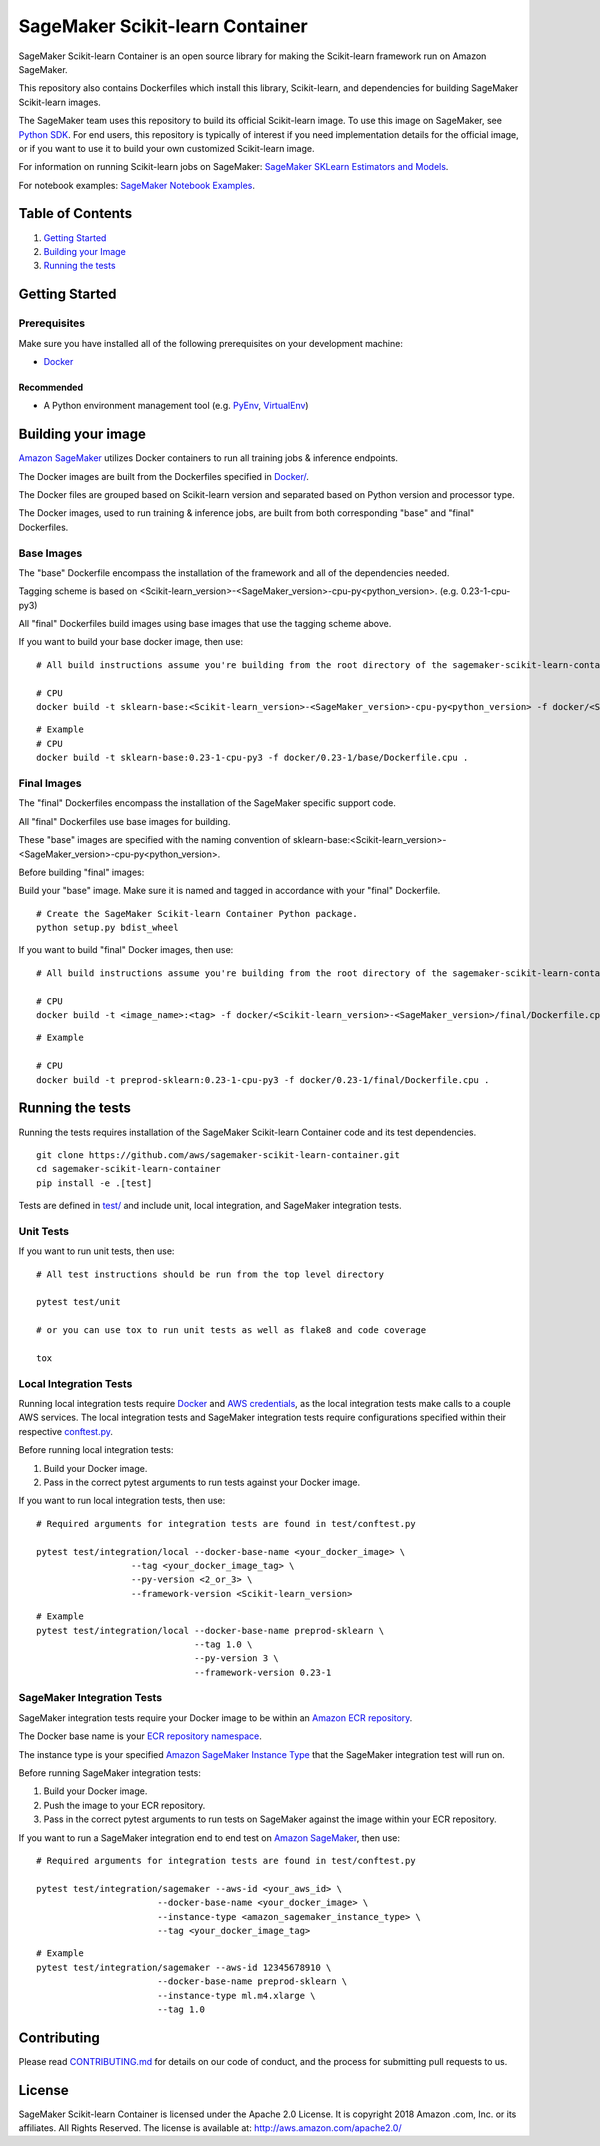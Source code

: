 ===========================
SageMaker Scikit-learn Container
===========================

SageMaker Scikit-learn Container is an open source library for making the
Scikit-learn framework run on Amazon SageMaker.

This repository also contains Dockerfiles which install this library, Scikit-learn, and dependencies
for building SageMaker Scikit-learn images.

The SageMaker team uses this repository to build its official Scikit-learn image. To use this image on SageMaker,
see `Python SDK <https://github.com/aws/sagemaker-python-sdk>`__.
For end users, this repository is typically of interest if you need implementation details for
the official image, or if you want to use it to build your own customized Scikit-learn image.

For information on running Scikit-learn jobs on SageMaker: `SageMaker SKLearn Estimators and Models
<https://github.com/aws/sagemaker-python-sdk/tree/master/src/sagemaker/sklearn>`__.

For notebook examples: `SageMaker Notebook
Examples <https://github.com/awslabs/amazon-sagemaker-examples>`__.

Table of Contents
-----------------

#. `Getting Started <#getting-started>`__
#. `Building your Image <#building-your-image>`__
#. `Running the tests <#running-the-tests>`__

Getting Started
---------------

Prerequisites
~~~~~~~~~~~~~

Make sure you have installed all of the following prerequisites on your
development machine:

- `Docker <https://www.docker.com/>`__

Recommended
^^^^^^^^^^^

-  A Python environment management tool (e.g.
   `PyEnv <https://github.com/pyenv/pyenv>`__,
   `VirtualEnv <https://virtualenv.pypa.io/en/stable/>`__)

Building your image
-------------------

`Amazon SageMaker <https://aws.amazon.com/documentation/sagemaker/>`__
utilizes Docker containers to run all training jobs & inference endpoints.

The Docker images are built from the Dockerfiles specified in
`Docker/ <https://github.com/aws/sagemaker-scikit-learn-container/tree/master/docker>`__.

The Docker files are grouped based on Scikit-learn version and separated
based on Python version and processor type.

The Docker images, used to run training & inference jobs, are built from
both corresponding "base" and "final" Dockerfiles.

Base Images
~~~~~~~~~~~

The "base" Dockerfile encompass the installation of the framework and all of the dependencies
needed.

Tagging scheme is based on <Scikit-learn_version>-<SageMaker_version>-cpu-py<python_version>. (e.g. |FRAMEWORK_VERSION|-cpu-py3)

All "final" Dockerfiles build images using base images that use the tagging scheme
above.

If you want to build your base docker image, then use:

::

    # All build instructions assume you're building from the root directory of the sagemaker-scikit-learn-container.

    # CPU
    docker build -t sklearn-base:<Scikit-learn_version>-<SageMaker_version>-cpu-py<python_version> -f docker/<Scikit-learn_version>-<SageMaker_version>/base/Dockerfile.cpu .

.. parsed-literal::

    # Example
    # CPU
    docker build -t sklearn-base:|FRAMEWORK_VERSION|-cpu-py3 -f docker/|FRAMEWORK_VERSION|/base/Dockerfile.cpu .


Final Images
~~~~~~~~~~~~

The "final" Dockerfiles encompass the installation of the SageMaker specific support code.

All "final" Dockerfiles use base images for building.

These "base" images are specified with the naming convention of
sklearn-base:<Scikit-learn_version>-<SageMaker_version>-cpu-py<python_version>.

Before building "final" images:

Build your "base" image. Make sure it is named and tagged in accordance with your "final"
Dockerfile.

::

    # Create the SageMaker Scikit-learn Container Python package.
    python setup.py bdist_wheel

If you want to build "final" Docker images, then use:

::

    # All build instructions assume you're building from the root directory of the sagemaker-scikit-learn-container.

    # CPU
    docker build -t <image_name>:<tag> -f docker/<Scikit-learn_version>-<SageMaker_version>/final/Dockerfile.cpu .

.. parsed-literal::

    # Example

    # CPU
    docker build -t preprod-sklearn:|FRAMEWORK_VERSION|-cpu-py3 -f docker/|FRAMEWORK_VERSION|/final/Dockerfile.cpu .

Running the tests
-----------------

Running the tests requires installation of the SageMaker Scikit-learn Container code and its test
dependencies.

::

    git clone https://github.com/aws/sagemaker-scikit-learn-container.git
    cd sagemaker-scikit-learn-container
    pip install -e .[test]

Tests are defined in
`test/ <https://github.com/aws/sagemaker-scikit-learn-container/tree/master/test>`__
and include unit, local integration, and SageMaker integration tests.

Unit Tests
~~~~~~~~~~

If you want to run unit tests, then use:

::

    # All test instructions should be run from the top level directory

    pytest test/unit

    # or you can use tox to run unit tests as well as flake8 and code coverage

    tox


Local Integration Tests
~~~~~~~~~~~~~~~~~~~~~~~

Running local integration tests require `Docker <https://www.docker.com/>`__ and `AWS
credentials <https://docs.aws.amazon.com/sdk-for-java/v1/developer-guide/setup-credentials.html>`__,
as the local integration tests make calls to a couple AWS services. The local integration tests and
SageMaker integration tests require configurations specified within their respective
`conftest.py <https://github.com/aws/sagemaker-scikit-learn-container/blob/master/test/conftest.py>`__.

Before running local integration tests:

#. Build your Docker image.
#. Pass in the correct pytest arguments to run tests against your Docker image.

If you want to run local integration tests, then use:

::

    # Required arguments for integration tests are found in test/conftest.py

    pytest test/integration/local --docker-base-name <your_docker_image> \
                      --tag <your_docker_image_tag> \
                      --py-version <2_or_3> \
                      --framework-version <Scikit-learn_version>


.. parsed-literal::

  # Example
  pytest test/integration/local --docker-base-name preprod-sklearn ``\``
                                --tag 1.0 ``\``
                                --py-version 3 ``\``
                                --framework-version |FRAMEWORK_VERSION|


SageMaker Integration Tests
~~~~~~~~~~~~~~~~~~~~~~~~~~~

SageMaker integration tests require your Docker image to be within an `Amazon ECR repository <https://docs
.aws.amazon.com/AmazonECS/latest/developerguide/ECS_Console_Repositories.html>`__.

The Docker base name is your `ECR repository namespace <https://docs.aws.amazon
.com/AmazonECR/latest/userguide/Repositories.html>`__.

The instance type is your specified `Amazon SageMaker Instance Type
<https://aws.amazon.com/sagemaker/pricing/instance-types/>`__ that the SageMaker integration test will run on.

Before running SageMaker integration tests:

#. Build your Docker image.
#. Push the image to your ECR repository.
#. Pass in the correct pytest arguments to run tests on SageMaker against the image within your ECR repository.

If you want to run a SageMaker integration end to end test on `Amazon
SageMaker <https://aws.amazon.com/sagemaker/>`__, then use:

::

    # Required arguments for integration tests are found in test/conftest.py

    pytest test/integration/sagemaker --aws-id <your_aws_id> \
                           --docker-base-name <your_docker_image> \
                           --instance-type <amazon_sagemaker_instance_type> \
                           --tag <your_docker_image_tag>

::

    # Example
    pytest test/integration/sagemaker --aws-id 12345678910 \
                           --docker-base-name preprod-sklearn \
                           --instance-type ml.m4.xlarge \
                           --tag 1.0

Contributing
------------

Please read
`CONTRIBUTING.md <https://github.com/aws/sagemaker-scikit-learn-container/blob/master/CONTRIBUTING.md>`__
for details on our code of conduct, and the process for submitting pull
requests to us.

License
-------

SageMaker Scikit-learn Container is licensed under the Apache 2.0 License. It is copyright 2018 Amazon
.com, Inc. or its affiliates. All Rights Reserved. The license is available at:
http://aws.amazon.com/apache2.0/

.. |FRAMEWORK_VERSION| replace:: 0.23-1

